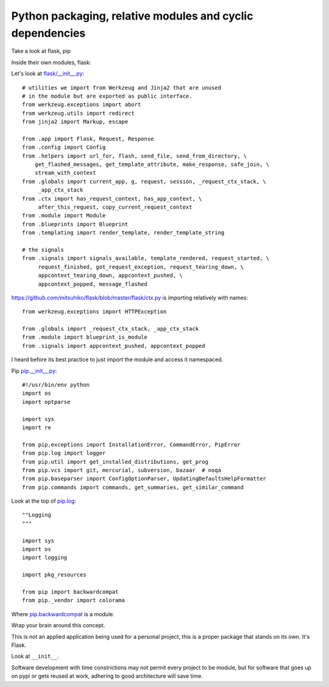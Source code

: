 .. _python_packaging_modules_cyclic:

==========================================================
Python packaging, relative modules and cyclic dependencies
==========================================================

Take a look at flask, pip


Inside their own modules, flask:

Let's look at `flask/__init__.py`_::

    # utilities we import from Werkzeug and Jinja2 that are unused
    # in the module but are exported as public interface.
    from werkzeug.exceptions import abort
    from werkzeug.utils import redirect
    from jinja2 import Markup, escape

    from .app import Flask, Request, Response
    from .config import Config
    from .helpers import url_for, flash, send_file, send_from_directory, \
        get_flashed_messages, get_template_attribute, make_response, safe_join, \
        stream_with_context
    from .globals import current_app, g, request, session, _request_ctx_stack, \
         _app_ctx_stack
    from .ctx import has_request_context, has_app_context, \
         after_this_request, copy_current_request_context
    from .module import Module
    from .blueprints import Blueprint
    from .templating import render_template, render_template_string

    # the signals
    from .signals import signals_available, template_rendered, request_started, \
         request_finished, got_request_exception, request_tearing_down, \
         appcontext_tearing_down, appcontext_pushed, \
         appcontext_popped, message_flashed

.. _flask/__init__.py: https://github.com/mitsuhiko/flask/blob/master/flask/__init__.py


https://github.com/mitsuhiko/flask/blob/master/flask/ctx.py is importing
relatively with names::

    from werkzeug.exceptions import HTTPException

    from .globals import _request_ctx_stack, _app_ctx_stack
    from .module import blueprint_is_module
    from .signals import appcontext_pushed, appcontext_popped

I heard before its best practice to just import the module and access it
namespaced.

Pip `pip.__init__.py`_::

    #!/usr/bin/env python
    import os
    import optparse

    import sys
    import re

    from pip.exceptions import InstallationError, CommandError, PipError
    from pip.log import logger
    from pip.util import get_installed_distributions, get_prog
    from pip.vcs import git, mercurial, subversion, bazaar  # noqa
    from pip.baseparser import ConfigOptionParser, UpdatingDefaultsHelpFormatter
    from pip.commands import commands, get_summaries, get_similar_command

.. _pip.__init__.py: https://github.com/pypa/pip/blob/develop/pip/__init__.py

Look at the top of `pip.log`_::

    ""Logging
    """

    import sys
    import os
    import logging

    import pkg_resources

    from pip import backwardcompat
    from pip._vendor import colorama

Where `pip.backwardcompat`_ is a module.

.. _pip.log: https://github.com/pypa/pip/blob/develop/pip/log.py
.. _pip.backwardcompat: https://github.com/pypa/pip/blob/develop/pip/backwardcompat/__init__.py


Wrap your brain around this concept.

This is not an applied application being used for a personal project, this
is a proper package that stands on its own. It's Flask.

Look at ``__init__``.

Software development with time constrictions may not permit every project
to be module, but for software that goes up on pypi or gets reused at
work, adhering to good architecture will save time.
